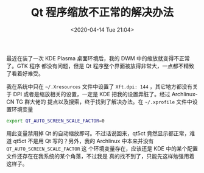 #+TITLE: Qt 程序缩放不正常的解决办法
#+DATE: <2020-04-14 Tue 21:04>
#+TAGS: Linux
#+LAYOUT: post
#+CATEGORIES: Linux

最近在装了一次 KDE Plasma 桌面环境后，我的 DWM 中的缩放就变得不正常了。GTK 程序
都没有问题，但是 Qt 程序整个界面被放得非常大，一点都不精致了看着好难受。

#+HTML: <!--more-->

我在系统中只在 =~/.Xresources= 文件中设置了 =Xft.dpi: 144= ，其它地方都没有关于 DPI
或者是缩放相关的设置，一定是 KDE 把我的设置弄脏了。经过 Archlinux-CN TG 群大佬的
提点以及搜索，终于找到了解决办法。在 =~/.xprofile= 文件中设置环境变量
#+begin_src bash
export QT_AUTO_SCREEN_SCALE_FACTOR=0
#+end_src

用此变量禁用掉 Qt 的自动缩放即可。不过话说回来，qt5ct 竟然显示都正常，难道 qt5ct
不是用 Qt 写的？另外，我的 Archlinux 中本来并没有 =QT_AUTO_SCREEN_SCALE_FACTOR= 这
个环境变量存在，应该还是 KDE 中的某个配置文件还存在在我系统的某个角落，不过我是
真的找不到了，只能先这样勉强用着这样子。
